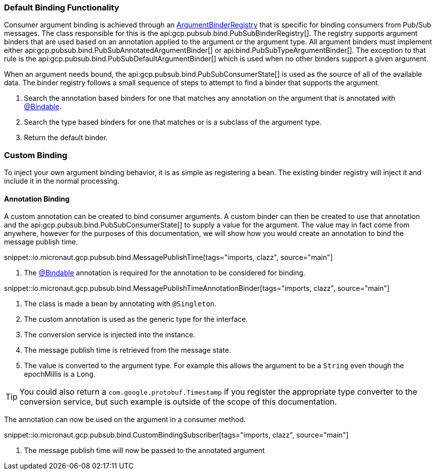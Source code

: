 === Default Binding Functionality

Consumer argument binding is achieved through an link:{apimicronaut}core/bind/ArgumentBinderRegistry.html[ArgumentBinderRegistry]  that is specific for binding consumers from Pub/Sub messages.
The class responsible for this is the api:gcp.pubsub.bind.PubSubBinderRegistry[].
The registry supports argument binders that are used based on an annotation applied to the argument or the argument type. All argument binders must implement either api:gcp.pubsub.bind.PubSubAnnotatedArgumentBinder[] or api:bind.PubSubTypeArgumentBinder[].
The exception to that rule is the api:gcp.pubsub.bind.PubSubDefaultArgumentBinder[] which is used when no other binders support a given argument.

When an argument needs bound, the api:gcp.pubsub.bind.PubSubConsumerState[] is used as the source of all of the available data.
The binder registry follows a small sequence of steps to attempt to find a binder that supports the argument.

. Search the annotation based binders for one that matches any annotation on the argument that is annotated with link:{apimicronaut}core/bind/annotation/Bindable.html[@Bindable].
. Search the type based binders for one that matches or is a subclass of the argument type.
. Return the default binder.

=== Custom Binding

To inject your own argument binding behavior, it is as simple as registering a bean. The existing binder registry will inject it and include it in the normal processing.

==== Annotation Binding

A custom annotation can be created to bind consumer arguments. A custom binder can then be created to use that annotation and the api:gcp.pubsub.bind.PubSubConsumerState[] to supply a value for the argument.
The value may in fact come from anywhere, however for the purposes of this documentation, we will show how you would create an annotation to bind the message publish time.

snippet::io.micronaut.gcp.pubsub.bind.MessagePublishTime[tags="imports, clazz", source="main"]

<1> The link:{apimicronaut}core/bind/annotation/Bindable.html[@Bindable] annotation is required for the annotation to be considered for binding.

snippet::io.micronaut.gcp.pubsub.bind.MessagePublishTimeAnnotationBinder[tags="imports, clazz", source="main"]

<1> The class is made a bean by annotating with `@Singleton`.
<2> The custom annotation is used as the generic type for the interface.
<3> The conversion service is injected into the instance.
<4> The message publish time is retrieved from the message state.
<5> The value is converted to the argument type. For example this allows the argument to be a `String` even though the epochMillis is a `Long`.

TIP: You could also return a `com.google.protobuf.Timestamp` if you register the appropriate type converter to the conversion service, but such example is outside of the scope of this documentation.

The annotation can now be used on the argument in a consumer method.

snippet::io.micronaut.gcp.pubsub.bind.CustomBindingSubscriber[tags="imports, clazz", source="main"]

<1> The message publish time will now be passed to the annotated argument